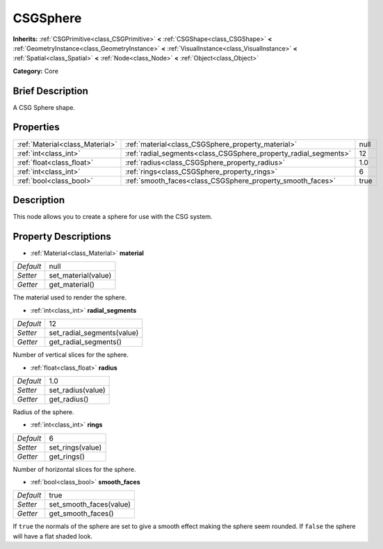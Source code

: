 .. Generated automatically by doc/tools/makerst.py in Godot's source tree.
.. DO NOT EDIT THIS FILE, but the CSGSphere.xml source instead.
.. The source is found in doc/classes or modules/<name>/doc_classes.

.. _class_CSGSphere:

CSGSphere
=========

**Inherits:** :ref:`CSGPrimitive<class_CSGPrimitive>` **<** :ref:`CSGShape<class_CSGShape>` **<** :ref:`GeometryInstance<class_GeometryInstance>` **<** :ref:`VisualInstance<class_VisualInstance>` **<** :ref:`Spatial<class_Spatial>` **<** :ref:`Node<class_Node>` **<** :ref:`Object<class_Object>`

**Category:** Core

Brief Description
-----------------

A CSG Sphere shape.

Properties
----------

+---------------------------------+------------------------------------------------------------------+------+
| :ref:`Material<class_Material>` | :ref:`material<class_CSGSphere_property_material>`               | null |
+---------------------------------+------------------------------------------------------------------+------+
| :ref:`int<class_int>`           | :ref:`radial_segments<class_CSGSphere_property_radial_segments>` | 12   |
+---------------------------------+------------------------------------------------------------------+------+
| :ref:`float<class_float>`       | :ref:`radius<class_CSGSphere_property_radius>`                   | 1.0  |
+---------------------------------+------------------------------------------------------------------+------+
| :ref:`int<class_int>`           | :ref:`rings<class_CSGSphere_property_rings>`                     | 6    |
+---------------------------------+------------------------------------------------------------------+------+
| :ref:`bool<class_bool>`         | :ref:`smooth_faces<class_CSGSphere_property_smooth_faces>`       | true |
+---------------------------------+------------------------------------------------------------------+------+

Description
-----------

This node allows you to create a sphere for use with the CSG system.

Property Descriptions
---------------------

.. _class_CSGSphere_property_material:

- :ref:`Material<class_Material>` **material**

+-----------+---------------------+
| *Default* | null                |
+-----------+---------------------+
| *Setter*  | set_material(value) |
+-----------+---------------------+
| *Getter*  | get_material()      |
+-----------+---------------------+

The material used to render the sphere.

.. _class_CSGSphere_property_radial_segments:

- :ref:`int<class_int>` **radial_segments**

+-----------+----------------------------+
| *Default* | 12                         |
+-----------+----------------------------+
| *Setter*  | set_radial_segments(value) |
+-----------+----------------------------+
| *Getter*  | get_radial_segments()      |
+-----------+----------------------------+

Number of vertical slices for the sphere.

.. _class_CSGSphere_property_radius:

- :ref:`float<class_float>` **radius**

+-----------+-------------------+
| *Default* | 1.0               |
+-----------+-------------------+
| *Setter*  | set_radius(value) |
+-----------+-------------------+
| *Getter*  | get_radius()      |
+-----------+-------------------+

Radius of the sphere.

.. _class_CSGSphere_property_rings:

- :ref:`int<class_int>` **rings**

+-----------+------------------+
| *Default* | 6                |
+-----------+------------------+
| *Setter*  | set_rings(value) |
+-----------+------------------+
| *Getter*  | get_rings()      |
+-----------+------------------+

Number of horizontal slices for the sphere.

.. _class_CSGSphere_property_smooth_faces:

- :ref:`bool<class_bool>` **smooth_faces**

+-----------+-------------------------+
| *Default* | true                    |
+-----------+-------------------------+
| *Setter*  | set_smooth_faces(value) |
+-----------+-------------------------+
| *Getter*  | get_smooth_faces()      |
+-----------+-------------------------+

If ``true`` the normals of the sphere are set to give a smooth effect making the sphere seem rounded. If ``false`` the sphere will have a flat shaded look.

